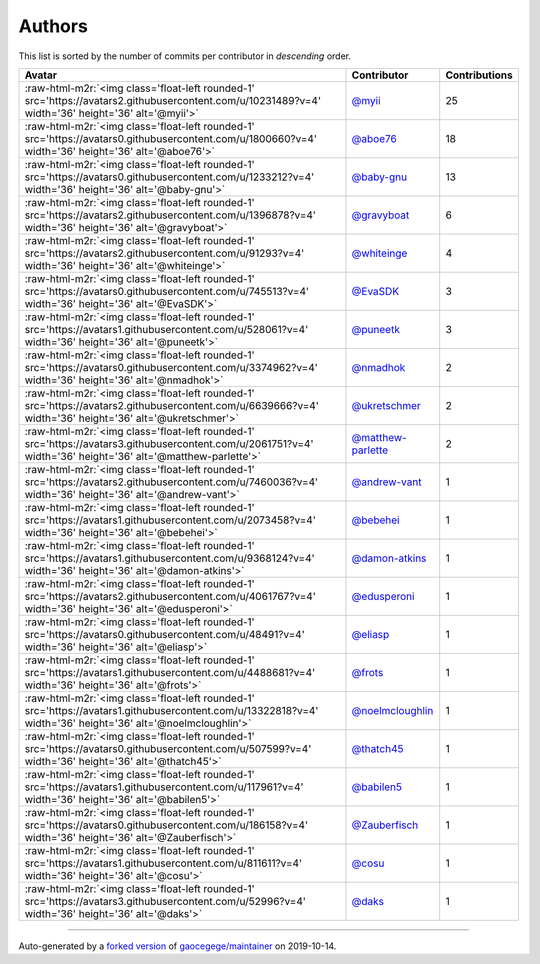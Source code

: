 .. role:: raw-html-m2r(raw)
   :format: html


Authors
=======

This list is sorted by the number of commits per contributor in *descending* order.

.. list-table::
   :header-rows: 1

   * - Avatar
     - Contributor
     - Contributions
   * - :raw-html-m2r:`<img class='float-left rounded-1' src='https://avatars2.githubusercontent.com/u/10231489?v=4' width='36' height='36' alt='@myii'>`
     - `@myii <https://github.com/myii>`_
     - 25
   * - :raw-html-m2r:`<img class='float-left rounded-1' src='https://avatars0.githubusercontent.com/u/1800660?v=4' width='36' height='36' alt='@aboe76'>`
     - `@aboe76 <https://github.com/aboe76>`_
     - 18
   * - :raw-html-m2r:`<img class='float-left rounded-1' src='https://avatars0.githubusercontent.com/u/1233212?v=4' width='36' height='36' alt='@baby-gnu'>`
     - `@baby-gnu <https://github.com/baby-gnu>`_
     - 13
   * - :raw-html-m2r:`<img class='float-left rounded-1' src='https://avatars2.githubusercontent.com/u/1396878?v=4' width='36' height='36' alt='@gravyboat'>`
     - `@gravyboat <https://github.com/gravyboat>`_
     - 6
   * - :raw-html-m2r:`<img class='float-left rounded-1' src='https://avatars2.githubusercontent.com/u/91293?v=4' width='36' height='36' alt='@whiteinge'>`
     - `@whiteinge <https://github.com/whiteinge>`_
     - 4
   * - :raw-html-m2r:`<img class='float-left rounded-1' src='https://avatars0.githubusercontent.com/u/745513?v=4' width='36' height='36' alt='@EvaSDK'>`
     - `@EvaSDK <https://github.com/EvaSDK>`_
     - 3
   * - :raw-html-m2r:`<img class='float-left rounded-1' src='https://avatars1.githubusercontent.com/u/528061?v=4' width='36' height='36' alt='@puneetk'>`
     - `@puneetk <https://github.com/puneetk>`_
     - 3
   * - :raw-html-m2r:`<img class='float-left rounded-1' src='https://avatars0.githubusercontent.com/u/3374962?v=4' width='36' height='36' alt='@nmadhok'>`
     - `@nmadhok <https://github.com/nmadhok>`_
     - 2
   * - :raw-html-m2r:`<img class='float-left rounded-1' src='https://avatars2.githubusercontent.com/u/6639666?v=4' width='36' height='36' alt='@ukretschmer'>`
     - `@ukretschmer <https://github.com/ukretschmer>`_
     - 2
   * - :raw-html-m2r:`<img class='float-left rounded-1' src='https://avatars3.githubusercontent.com/u/2061751?v=4' width='36' height='36' alt='@matthew-parlette'>`
     - `@matthew-parlette <https://github.com/matthew-parlette>`_
     - 2
   * - :raw-html-m2r:`<img class='float-left rounded-1' src='https://avatars2.githubusercontent.com/u/7460036?v=4' width='36' height='36' alt='@andrew-vant'>`
     - `@andrew-vant <https://github.com/andrew-vant>`_
     - 1
   * - :raw-html-m2r:`<img class='float-left rounded-1' src='https://avatars1.githubusercontent.com/u/2073458?v=4' width='36' height='36' alt='@bebehei'>`
     - `@bebehei <https://github.com/bebehei>`_
     - 1
   * - :raw-html-m2r:`<img class='float-left rounded-1' src='https://avatars1.githubusercontent.com/u/9368124?v=4' width='36' height='36' alt='@damon-atkins'>`
     - `@damon-atkins <https://github.com/damon-atkins>`_
     - 1
   * - :raw-html-m2r:`<img class='float-left rounded-1' src='https://avatars2.githubusercontent.com/u/4061767?v=4' width='36' height='36' alt='@edusperoni'>`
     - `@edusperoni <https://github.com/edusperoni>`_
     - 1
   * - :raw-html-m2r:`<img class='float-left rounded-1' src='https://avatars0.githubusercontent.com/u/48491?v=4' width='36' height='36' alt='@eliasp'>`
     - `@eliasp <https://github.com/eliasp>`_
     - 1
   * - :raw-html-m2r:`<img class='float-left rounded-1' src='https://avatars1.githubusercontent.com/u/4488681?v=4' width='36' height='36' alt='@frots'>`
     - `@frots <https://github.com/frots>`_
     - 1
   * - :raw-html-m2r:`<img class='float-left rounded-1' src='https://avatars1.githubusercontent.com/u/13322818?v=4' width='36' height='36' alt='@noelmcloughlin'>`
     - `@noelmcloughlin <https://github.com/noelmcloughlin>`_
     - 1
   * - :raw-html-m2r:`<img class='float-left rounded-1' src='https://avatars0.githubusercontent.com/u/507599?v=4' width='36' height='36' alt='@thatch45'>`
     - `@thatch45 <https://github.com/thatch45>`_
     - 1
   * - :raw-html-m2r:`<img class='float-left rounded-1' src='https://avatars1.githubusercontent.com/u/117961?v=4' width='36' height='36' alt='@babilen5'>`
     - `@babilen5 <https://github.com/babilen5>`_
     - 1
   * - :raw-html-m2r:`<img class='float-left rounded-1' src='https://avatars0.githubusercontent.com/u/186158?v=4' width='36' height='36' alt='@Zauberfisch'>`
     - `@Zauberfisch <https://github.com/Zauberfisch>`_
     - 1
   * - :raw-html-m2r:`<img class='float-left rounded-1' src='https://avatars1.githubusercontent.com/u/811611?v=4' width='36' height='36' alt='@cosu'>`
     - `@cosu <https://github.com/cosu>`_
     - 1
   * - :raw-html-m2r:`<img class='float-left rounded-1' src='https://avatars3.githubusercontent.com/u/52996?v=4' width='36' height='36' alt='@daks'>`
     - `@daks <https://github.com/daks>`_
     - 1


----

Auto-generated by a `forked version <https://github.com/myii/maintainer>`_ of `gaocegege/maintainer <https://github.com/gaocegege/maintainer>`_ on 2019-10-14.

